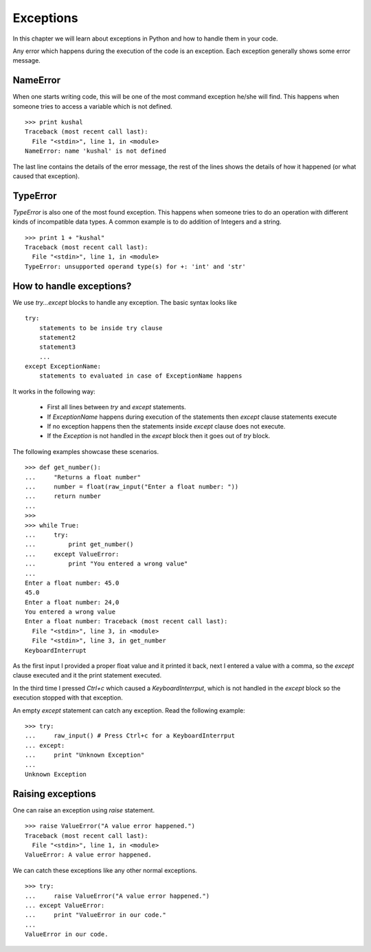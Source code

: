 
======================
Exceptions
======================

In this chapter we will learn about exceptions in Python and how to 
handle them in your code.


Any error which happens during the execution of the code is an exception. Each 
exception generally shows some error message.

NameError
==========

When one starts writing code, this will be one of the most command exception
he/she will find. This happens when someone tries to access a variable which is 
not defined.
::

    >>> print kushal
    Traceback (most recent call last):
      File "<stdin>", line 1, in <module>
    NameError: name 'kushal' is not defined

The last line contains the details of the error message, the rest of the lines
shows the details of how it happened (or what caused that exception).

TypeError
==========

`TypeError` is also one of the most found exception. This happens when someone tries
to do an operation with different kinds of incompatible data types. A common example
is to do addition of Integers and a string.
::

    >>> print 1 + "kushal"
    Traceback (most recent call last):
      File "<stdin>", line 1, in <module>
    TypeError: unsupported operand type(s) for +: 'int' and 'str'

How to handle exceptions?
=========================

We use `try...except` blocks to handle any exception. The basic syntax looks like
::

    try:
        statements to be inside try clause
        statement2
        statement3
        ...
    except ExceptionName:
        statements to evaluated in case of ExceptionName happens

It works in the following way:

    - First all lines between `try` and `except` statements.
    - If `ExceptionName` happens during execution of the statements then `except` clause statements execute
    - If no exception happens then the statements inside `except` clause does not execute.
    - If the `Exception` is not handled in the `except` block then it goes out of `try` block.

The following examples showcase these scenarios.
::

    >>> def get_number():
    ...     "Returns a float number"
    ...     number = float(raw_input("Enter a float number: "))
    ...     return number
    ... 
    >>> 
    >>> while True:
    ...     try:
    ...         print get_number()
    ...     except ValueError:
    ...         print "You entered a wrong value"
    ... 
    Enter a float number: 45.0
    45.0
    Enter a float number: 24,0
    You entered a wrong value
    Enter a float number: Traceback (most recent call last):
      File "<stdin>", line 3, in <module>
      File "<stdin>", line 3, in get_number
    KeyboardInterrupt

As the first input I provided a proper float value and it printed it back, next
I entered a value with a comma, so the `except` clause executed and it the print 
statement executed.

In the third time I pressed *Ctrl+c* which caused a `KeyboardInterrput`, which is
not handled in the `except` block so the execution stopped with that exception.

An empty `except` statement can catch any exception. Read the following example::

    >>> try:
    ...     raw_input() # Press Ctrl+c for a KeyboardInterrput
    ... except:
    ...     print "Unknown Exception"
    ... 
    Unknown Exception

Raising exceptions
===================

One can raise an exception using `raise` statement.
::

    >>> raise ValueError("A value error happened.")
    Traceback (most recent call last):
      File "<stdin>", line 1, in <module>
    ValueError: A value error happened.


We can catch these exceptions like any other normal exceptions.
::

    >>> try:
    ...     raise ValueError("A value error happened.")
    ... except ValueError:
    ...     print "ValueError in our code."
    ... 
    ValueError in our code.

